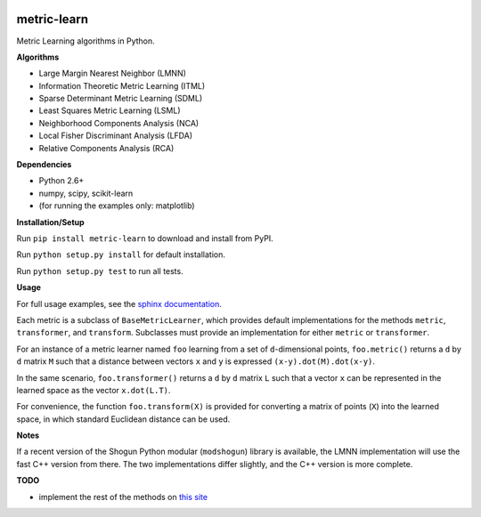 |Travis-CI Build Status| |License| |PyPI version| |PyPI downloads|

metric-learn
=============

Metric Learning algorithms in Python.

**Algorithms**

-  Large Margin Nearest Neighbor (LMNN)
-  Information Theoretic Metric Learning (ITML)
-  Sparse Determinant Metric Learning (SDML)
-  Least Squares Metric Learning (LSML)
-  Neighborhood Components Analysis (NCA)
-  Local Fisher Discriminant Analysis (LFDA)
-  Relative Components Analysis (RCA)

**Dependencies**

-  Python 2.6+
-  numpy, scipy, scikit-learn
-  (for running the examples only: matplotlib)

**Installation/Setup**

Run ``pip install metric-learn`` to download and install from PyPI.

Run ``python setup.py install`` for default installation.

Run ``python setup.py test`` to run all tests.

**Usage**

For full usage examples, see the `sphinx documentation`_.

Each metric is a subclass of ``BaseMetricLearner``, which provides
default implementations for the methods ``metric``, ``transformer``, and
``transform``. Subclasses must provide an implementation for either
``metric`` or ``transformer``.

For an instance of a metric learner named ``foo`` learning from a set of
``d``-dimensional points, ``foo.metric()`` returns a ``d`` by ``d``
matrix ``M`` such that a distance between vectors ``x`` and ``y`` is
expressed ``(x-y).dot(M).dot(x-y)``.

In the same scenario, ``foo.transformer()`` returns a ``d`` by ``d``
matrix ``L`` such that a vector ``x`` can be represented in the learned
space as the vector ``x.dot(L.T)``.

For convenience, the function ``foo.transform(X)`` is provided for
converting a matrix of points (``X``) into the learned space, in which
standard Euclidean distance can be used.

**Notes**

If a recent version of the Shogun Python modular (``modshogun``) library
is available, the LMNN implementation will use the fast C++ version from
there. The two implementations differ slightly, and the C++ version is
more complete.

**TODO**

- implement the rest of the methods on `this site`_

.. _this site: http://www.cs.cmu.edu/~liuy/distlearn.htm

.. _sphinx documentation: http://all-umass.github.io/metric-learn/

.. |Travis-CI Build Status| image:: https://api.travis-ci.org/all-umass/metric-learn.svg?branch=master
   :target: https://travis-ci.org/all-umass/metric-learn
.. |License| image:: http://img.shields.io/:license-mit-blue.svg?style=flat
   :target: http://badges.mit-license.org
.. |PyPI version| image:: https://badge.fury.io/py/metric-learn.svg
   :target: http://badge.fury.io/py/metric-learn
.. |PyPI downloads| image:: https://img.shields.io/pypi/dm/metric-learn.svg
   :target: https://pypi.python.org/pypi/metric-learn/
